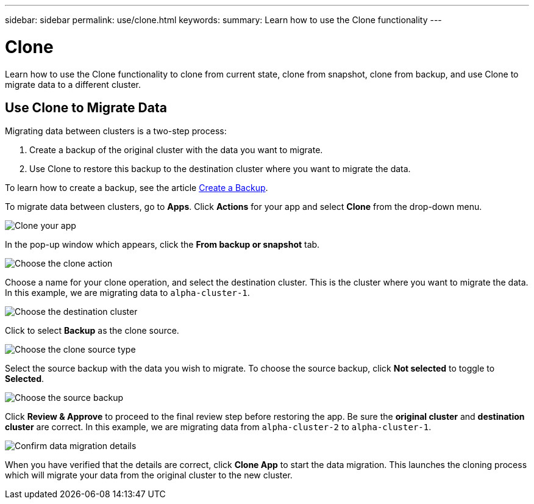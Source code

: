 ---
sidebar: sidebar
permalink: use/clone.html
keywords:
summary: Learn how to use the Clone functionality
---

= Clone
:hardbreaks:
:icons: font
:imagesdir: ../media/backups/

Learn how to use the Clone functionality to clone from current state, clone from snapshot, clone from backup, and use Clone to migrate data to a different cluster.

== Use Clone to Migrate Data

Migrating data between clusters is a two-step process:

1. Create a backup of the original cluster with the data you want to migrate.
2. Use Clone to restore this backup to the destination cluster where you want to migrate the data.

To learn how to create a backup, see the article link:backup-create.html[Create a Backup].

To migrate data between clusters,  go to **Apps**. Click **Actions** for your app and select **Clone** from the drop-down menu.

image::clone-app.png[Clone your app]

In the pop-up window which appears, click the **From backup or snapshot** tab.

image::choose-clone-action.png[Choose the clone action]


Choose a name for your clone operation, and select the destination cluster. This is the cluster where you want to migrate the data. In this example, we are migrating data to `alpha-cluster-1`.

image::choose-destination-cluster.png[Choose the destination cluster]

Click to select **Backup** as the clone source.

image::choose-clone-source-type.png[Choose the clone source type]

Select the source backup with the data you wish to migrate. To choose the source backup, click **Not selected** to toggle to **Selected**.

image::choose-source-backup.png[Choose the source backup]

Click **Review & Approve** to proceed to the final review step before restoring the app. Be sure the **original cluster** and **destination cluster** are correct. In this example, we are migrating data from `alpha-cluster-2` to `alpha-cluster-1`.

image::confirm-data-migration.png[Confirm data migration details]

When you have verified that the details are correct, click **Clone App** to start the data migration. This launches the cloning process which will migrate your data from the original cluster to the new cluster.
